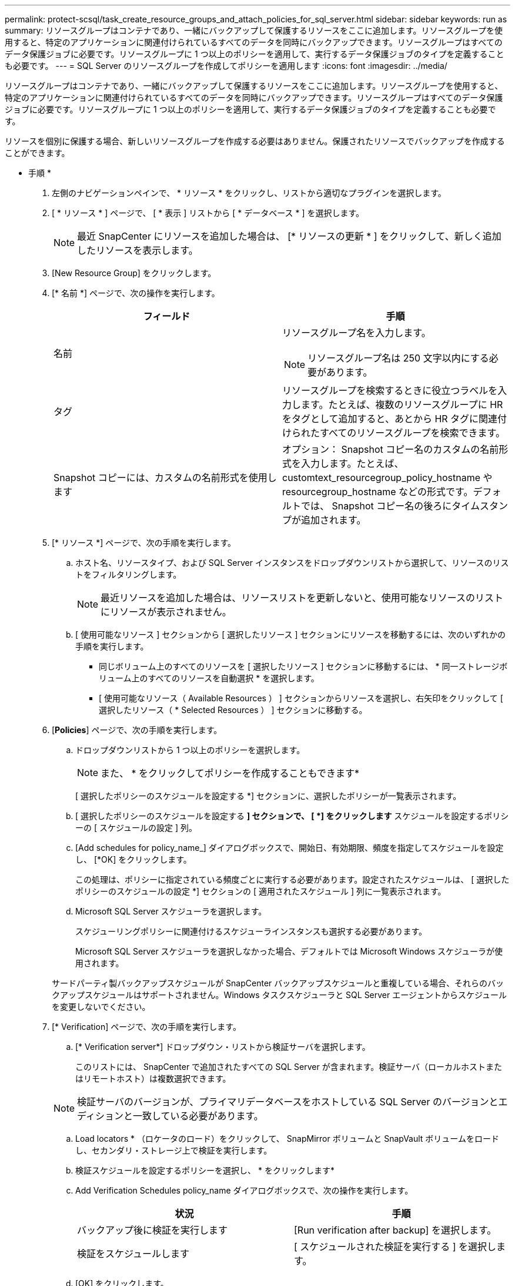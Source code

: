 ---
permalink: protect-scsql/task_create_resource_groups_and_attach_policies_for_sql_server.html 
sidebar: sidebar 
keywords: run as 
summary: リソースグループはコンテナであり、一緒にバックアップして保護するリソースをここに追加します。リソースグループを使用すると、特定のアプリケーションに関連付けられているすべてのデータを同時にバックアップできます。リソースグループはすべてのデータ保護ジョブに必要です。リソースグループに 1 つ以上のポリシーを適用して、実行するデータ保護ジョブのタイプを定義することも必要です。 
---
= SQL Server のリソースグループを作成してポリシーを適用します
:icons: font
:imagesdir: ../media/


[role="lead"]
リソースグループはコンテナであり、一緒にバックアップして保護するリソースをここに追加します。リソースグループを使用すると、特定のアプリケーションに関連付けられているすべてのデータを同時にバックアップできます。リソースグループはすべてのデータ保護ジョブに必要です。リソースグループに 1 つ以上のポリシーを適用して、実行するデータ保護ジョブのタイプを定義することも必要です。

リソースを個別に保護する場合、新しいリソースグループを作成する必要はありません。保護されたリソースでバックアップを作成することができます。

* 手順 *

. 左側のナビゲーションペインで、 * リソース * をクリックし、リストから適切なプラグインを選択します。
. [ * リソース * ] ページで、 [ * 表示 ] リストから [ * データベース * ] を選択します。
+

NOTE: 最近 SnapCenter にリソースを追加した場合は、 [* リソースの更新 * ] をクリックして、新しく追加したリソースを表示します。

. [New Resource Group] をクリックします。
. [* 名前 *] ページで、次の操作を実行します。
+
|===
| フィールド | 手順 


 a| 
名前
 a| 
リソースグループ名を入力します。


NOTE: リソースグループ名は 250 文字以内にする必要があります。



 a| 
タグ
 a| 
リソースグループを検索するときに役立つラベルを入力します。たとえば、複数のリソースグループに HR をタグとして追加すると、あとから HR タグに関連付けられたすべてのリソースグループを検索できます。



 a| 
Snapshot コピーには、カスタムの名前形式を使用します
 a| 
オプション： Snapshot コピー名のカスタムの名前形式を入力します。たとえば、 customtext_resourcegroup_policy_hostname や resourcegroup_hostname などの形式です。デフォルトでは、 Snapshot コピー名の後ろにタイムスタンプが追加されます。

|===
. [* リソース *] ページで、次の手順を実行します。
+
.. ホスト名、リソースタイプ、および SQL Server インスタンスをドロップダウンリストから選択して、リソースのリストをフィルタリングします。
+

NOTE: 最近リソースを追加した場合は、リソースリストを更新しないと、使用可能なリソースのリストにリソースが表示されません。

.. [ 使用可能なリソース ] セクションから [ 選択したリソース ] セクションにリソースを移動するには、次のいずれかの手順を実行します。
+
*** 同じボリューム上のすべてのリソースを [ 選択したリソース ] セクションに移動するには、 * 同一ストレージボリューム上のすべてのリソースを自動選択 * を選択します。
*** [ 使用可能なリソース（ Available Resources ） ] セクションからリソースを選択し、右矢印をクリックして [ 選択したリソース（ * Selected Resources ） ] セクションに移動する。




. [*Policies*] ページで、次の手順を実行します。
+
.. ドロップダウンリストから 1 つ以上のポリシーを選択します。
+

NOTE: また、 * をクリックしてポリシーを作成することもできますimage:../media/add_policy_from_resourcegroup.gif[""]*

+
[ 選択したポリシーのスケジュールを設定する *] セクションに、選択したポリシーが一覧表示されます。

.. [ 選択したポリシーのスケジュールを設定する *] セクションで、 [ *] をクリックしますimage:../media/add_policy_from_resourcegroup.gif[""]* スケジュールを設定するポリシーの [ スケジュールの設定 ] 列。
.. [Add schedules for policy_name_] ダイアログボックスで、開始日、有効期限、頻度を指定してスケジュールを設定し、 [*OK] をクリックします。
+
この処理は、ポリシーに指定されている頻度ごとに実行する必要があります。設定されたスケジュールは、 [ 選択したポリシーのスケジュールの設定 *] セクションの [ 適用されたスケジュール ] 列に一覧表示されます。

.. Microsoft SQL Server スケジューラを選択します。
+
スケジューリングポリシーに関連付けるスケジューラインスタンスも選択する必要があります。

+
Microsoft SQL Server スケジューラを選択しなかった場合、デフォルトでは Microsoft Windows スケジューラが使用されます。



+
サードパーティ製バックアップスケジュールが SnapCenter バックアップスケジュールと重複している場合、それらのバックアップスケジュールはサポートされません。Windows タスクスケジューラと SQL Server エージェントからスケジュールを変更しないでください。

. [* Verification] ページで、次の手順を実行します。
+
.. [* Verification server*] ドロップダウン・リストから検証サーバを選択します。
+
このリストには、 SnapCenter で追加されたすべての SQL Server が含まれます。検証サーバ（ローカルホストまたはリモートホスト）は複数選択できます。

+

NOTE: 検証サーバのバージョンが、プライマリデータベースをホストしている SQL Server のバージョンとエディションと一致している必要があります。

.. Load locators * （ロケータのロード）をクリックして、 SnapMirror ボリュームと SnapVault ボリュームをロードし、セカンダリ・ストレージ上で検証を実行します。
.. 検証スケジュールを設定するポリシーを選択し、 * をクリックしますimage:../media/add_policy_from_resourcegroup.gif[""]*
.. Add Verification Schedules policy_name ダイアログボックスで、次の操作を実行します。
+
|===
| 状況 | 手順 


 a| 
バックアップ後に検証を実行します
 a| 
[Run verification after backup] を選択します。



 a| 
検証をスケジュールします
 a| 
[ スケジュールされた検証を実行する ] を選択します。

|===
.. [OK] をクリックします。
+
設定されたスケジュールは、 [ 適用されたスケジュール ] 列に一覧表示されます。確認して編集するには、 * をクリックしますimage:../media/edit_icon.gif["アイコンをクリックして、設定済みスケジュールを編集します"]* または * をクリックして削除しますimage:../media/delete_icon_for_configuringschedule.gif["削除アイコン"]*



. [*Notification] ページの [*Email preference*] ドロップダウンリストから、電子メールを送信するシナリオを選択します。
+
また、送信者と受信者の E メールアドレス、および E メールの件名を指定する必要があります。リソースグループで実行された操作のレポートを添付する場合は、 [ ジョブレポートの添付（ Attach Job Report ） ] を選択します。

+

NOTE: E メール通知を利用する場合は、 GUI または PowerShell コマンド Set-SmtpServer を使用して SMTP サーバの詳細を指定しておく必要があります。

. 概要を確認し、 [ 完了 ] をクリックします。


* 詳細はこちら *

link:task_create_backup_policies_for_sql_server_databases.html["SQL Server データベースのバックアップポリシーを作成する"]
